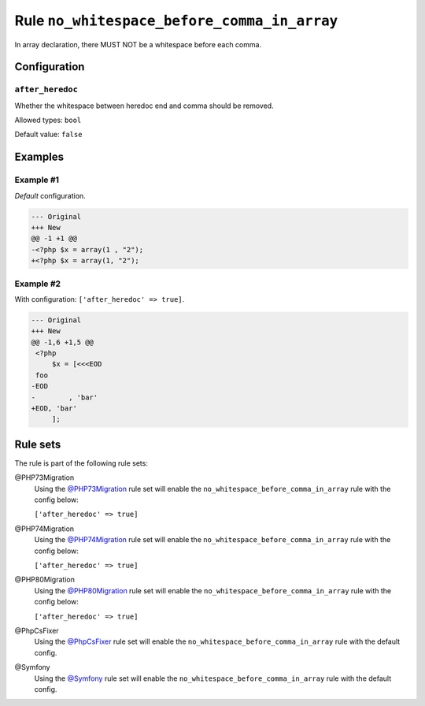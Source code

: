 ============================================
Rule ``no_whitespace_before_comma_in_array``
============================================

In array declaration, there MUST NOT be a whitespace before each comma.

Configuration
-------------

``after_heredoc``
~~~~~~~~~~~~~~~~~

Whether the whitespace between heredoc end and comma should be removed.

Allowed types: ``bool``

Default value: ``false``

Examples
--------

Example #1
~~~~~~~~~~

*Default* configuration.

.. code-block:: diff

   --- Original
   +++ New
   @@ -1 +1 @@
   -<?php $x = array(1 , "2");
   +<?php $x = array(1, "2");

Example #2
~~~~~~~~~~

With configuration: ``['after_heredoc' => true]``.

.. code-block:: diff

   --- Original
   +++ New
   @@ -1,6 +1,5 @@
    <?php
        $x = [<<<EOD
    foo
   -EOD
   -        , 'bar'
   +EOD, 'bar'
        ];

Rule sets
---------

The rule is part of the following rule sets:

@PHP73Migration
  Using the `@PHP73Migration <./../../ruleSets/PHP73Migration.rst>`_ rule set will enable the ``no_whitespace_before_comma_in_array`` rule with the config below:

  ``['after_heredoc' => true]``

@PHP74Migration
  Using the `@PHP74Migration <./../../ruleSets/PHP74Migration.rst>`_ rule set will enable the ``no_whitespace_before_comma_in_array`` rule with the config below:

  ``['after_heredoc' => true]``

@PHP80Migration
  Using the `@PHP80Migration <./../../ruleSets/PHP80Migration.rst>`_ rule set will enable the ``no_whitespace_before_comma_in_array`` rule with the config below:

  ``['after_heredoc' => true]``

@PhpCsFixer
  Using the `@PhpCsFixer <./../../ruleSets/PhpCsFixer.rst>`_ rule set will enable the ``no_whitespace_before_comma_in_array`` rule with the default config.

@Symfony
  Using the `@Symfony <./../../ruleSets/Symfony.rst>`_ rule set will enable the ``no_whitespace_before_comma_in_array`` rule with the default config.
